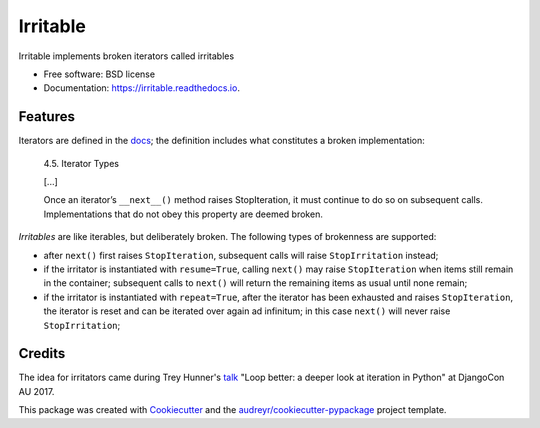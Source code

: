 =========
Irritable
=========


.. image:: https://img.shields.io/pypi/v/irritable.svg
        :target: https://pypi.python.org/pypi/irritable

.. image:: https://img.shields.io/travis/timb07/irritable.svg
        :target: https://travis-ci.org/timb07/irritable

.. image:: https://readthedocs.org/projects/irritable/badge/?version=latest
        :target: https://irritable.readthedocs.io/en/latest/?badge=latest
        :alt: Documentation Status

.. image:: https://pyup.io/repos/github/timb07/irritable/shield.svg
     :target: https://pyup.io/repos/github/timb07/irritable/
     :alt: Updates


Irritable implements broken iterators called irritables


* Free software: BSD license
* Documentation: https://irritable.readthedocs.io.


Features
--------

Iterators are defined in the docs_; the definition includes what
constitutes a broken implementation:

    4.5. Iterator Types

    [...]

    Once an iterator’s ``__next__()`` method raises StopIteration, it must
    continue to do so on subsequent calls. Implementations that do not
    obey this property are deemed broken.

*Irritables* are like iterables, but deliberately broken. The following
types of brokenness are supported:

- after ``next()`` first raises ``StopIteration``, subsequent calls will
  raise ``StopIrritation`` instead;

- if the irritator is instantiated with ``resume=True``, calling
  ``next()`` may raise ``StopIteration`` when items still remain in
  the container; subsequent calls to ``next()`` will return the remaining
  items as usual until none remain;

- if the irritator is instantiated with ``repeat=True``, after the
  iterator has been exhausted and raises ``StopIteration``, the iterator
  is reset and can be iterated over again ad infinitum; in this case
  ``next()`` will never raise ``StopIrritation``;


Credits
---------

The idea for irritators came during Trey Hunner's talk_ "Loop better:
a deeper look at iteration in Python" at DjangoCon AU 2017.

This package was created with Cookiecutter_ and the `audreyr/cookiecutter-pypackage`_ project template.

.. _Cookiecutter: https://github.com/audreyr/cookiecutter
.. _`audreyr/cookiecutter-pypackage`: https://github.com/audreyr/cookiecutter-pypackage
.. _docs: https://docs.python.org/3/library/stdtypes.html
.. _talk: https://2017.pycon-au.org/schedule/presentation/55/
